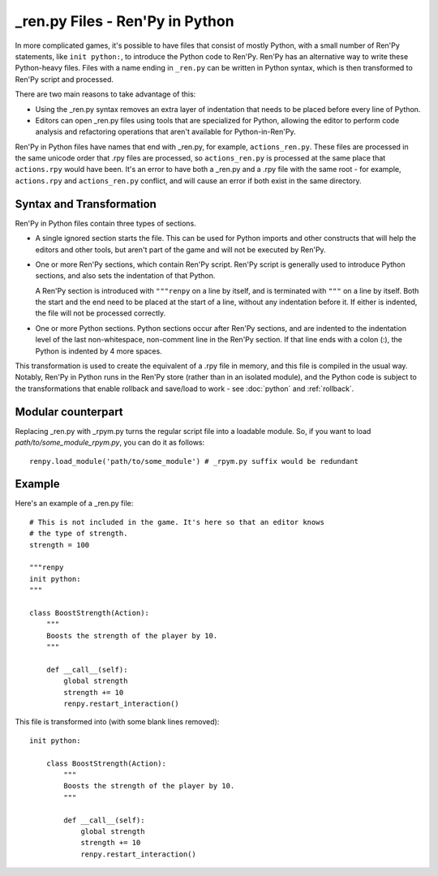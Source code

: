 =================================
\_ren.py Files - Ren'Py in Python
=================================

In more complicated games, it's possible to have files that consist of mostly
Python, with a small number of Ren'Py statements, like ``init python:``, to
introduce the Python code to Ren'Py. Ren'Py has an alternative way to write
these Python-heavy files. Files with a name ending in ``_ren.py`` can be
written in Python syntax, which is then transformed to Ren'Py script and
processed.

There are two main reasons to take advantage of this:

* Using the \_ren.py syntax removes an extra layer of indentation that
  needs to be placed before every line of Python.
* Editors can open \_ren.py files using tools that are specialized for
  Python, allowing the editor to perform code analysis and refactoring
  operations that aren't available for Python-in-Ren'Py.

Ren'Py in Python files have names that end with \_ren.py, for example,
``actions_ren.py``. These files are processed in the same unicode order
that .rpy files are processed, so ``actions_ren.py`` is processed at the
same place that ``actions.rpy`` would have been. It's an error to have
both a \_ren.py and a .rpy file with the same root - for example,
``actions.rpy`` and ``actions_ren.py`` conflict, and will cause an
error if both exist in the same directory.

Syntax and Transformation
-------------------------

Ren'Py in Python files contain three types of sections.

* A single ignored section starts the file. This can be used for Python
  imports and other constructs that will help the editors and other tools,
  but aren't part of the game and will not be executed by Ren'Py.

* One or more Ren'Py sections, which contain Ren'Py script. Ren'Py script
  is generally used to introduce Python sections, and also sets the indentation
  of that Python.

  A Ren'Py section is introduced with ``"""renpy`` on a line by itself,
  and is terminated with ``"""`` on a line by itself. Both the start and
  the end need to be placed at the start of a line, without any indentation
  before it. If either is indented, the file will not be processed correctly.

* One or more Python sections. Python sections occur after Ren'Py sections,
  and are indented to the indentation level of the last non-whitespace, non-comment
  line in the Ren'Py section. If that line ends with a colon (:), the Python is
  indented by 4 more spaces.

This transformation is used to create the equivalent of a .rpy file in memory,
and this file is compiled in the usual way. Notably, Ren'Py in Python runs in the
Ren'Py store (rather than in an isolated module), and the Python code is subject
to the transformations that enable rollback and save/load to work - see
:doc:`python` and :ref:`rollback`.

Modular counterpart
-------
Replacing \_ren.py with \_rpym.py turns the regular script file into a loadable module.
So, if you want to load `path/to/some_module_rpym.py`, you can do it as follows::

    renpy.load_module('path/to/some_module') # _rpym.py suffix would be redundant

Example
-------

Here's an example of a \_ren.py file::

    # This is not included in the game. It's here so that an editor knows
    # the type of strength.
    strength = 100

    """renpy
    init python:
    """

    class BoostStrength(Action):
        """
        Boosts the strength of the player by 10.
        """

        def __call__(self):
            global strength
            strength += 10
            renpy.restart_interaction()

This file is transformed into (with some blank lines removed)::

    init python:

        class BoostStrength(Action):
            """
            Boosts the strength of the player by 10.
            """

            def __call__(self):
                global strength
                strength += 10
                renpy.restart_interaction()
